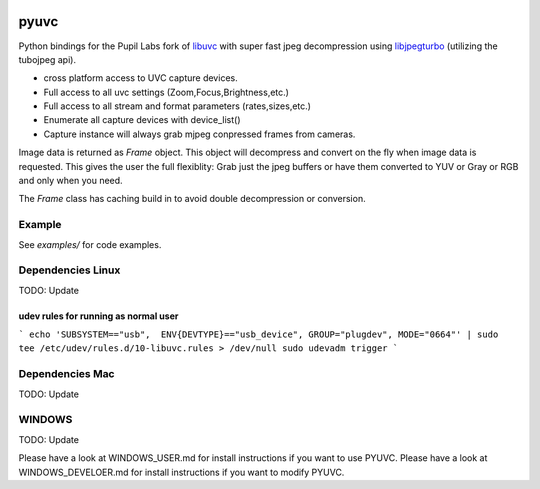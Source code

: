 .. image:: https://img.shields.io/pypi/v/pupil-labs-uvc.svg
   :target: `PyPI link`_

.. image:: https://img.shields.io/pypi/pyversions/pupil-labs-uvc.svg
   :target: `PyPI link`_

.. _PyPI link: https://pypi.org/project/pupil-labs-uvc

.. image:: https://github.com/jaraco/pupil-labs/pyuvc/tests/badge.svg
   :target: https://github.com/pupil-labs/pyuvc/actions?query=workflow%3A%22tests%22
   :alt: tests

.. image:: https://img.shields.io/badge/code%20style-black-000000.svg
   :target: https://github.com/psf/black
   :alt: Code style: Black

.. .. image:: https://readthedocs.org/projects/skeleton/badge/?version=latest
..    :target: https://skeleton.readthedocs.io/en/latest/?badge=latest

.. image:: https://img.shields.io/badge/skeleton-2022-informational
   :target: https://blog.jaraco.com/skeleton

*****
pyuvc
*****

Python bindings for the Pupil Labs fork of `libuvc <https://github.com/pupil-labs/libuvc>`__
with super fast jpeg decompression using `libjpegturbo <http://libjpeg-turbo.virtualgl.org/>`__
(utilizing the tubojpeg api).

* cross platform access to UVC capture devices.
* Full access to all uvc settings (Zoom,Focus,Brightness,etc.)
* Full access to all stream and format parameters (rates,sizes,etc.)
* Enumerate all capture devices with device_list()
* Capture instance will always grab mjpeg conpressed frames from cameras.

Image data is returned as `Frame` object. This object will decompress and convert on the
fly when image data is requested. This gives the user the full flexiblity: Grab just the
jpeg buffers or have them converted to YUV or Gray or RGB and only when you need.

The `Frame` class has caching build in to avoid double decompression or conversion.


Example
#######

See `examples/` for code examples.

Dependencies Linux
##################

TODO: Update

udev rules for running as normal user
*************************************

```
echo 'SUBSYSTEM=="usb",  ENV{DEVTYPE}=="usb_device", GROUP="plugdev", MODE="0664"' | sudo tee /etc/udev/rules.d/10-libuvc.rules > /dev/null
sudo udevadm trigger
```

Dependencies Mac
################

TODO: Update

WINDOWS
#######

TODO: Update

Please have a look at WINDOWS_USER.md for install instructions if you want to use PYUVC.
Please have a look at WINDOWS_DEVELOER.md for install instructions if you want to modify PYUVC.
